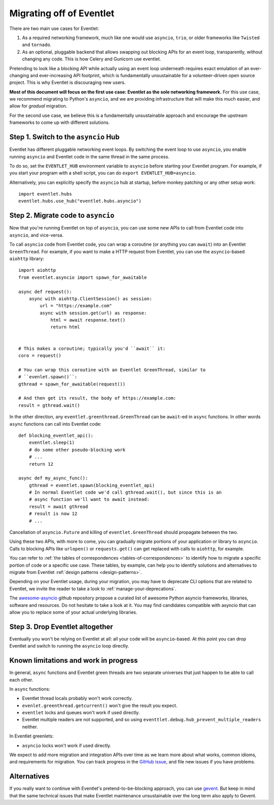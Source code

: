 .. _migration-guide:

Migrating off of Eventlet
=========================

There are two main use cases for Eventlet:

1. As a required networking framework, much like one would use ``asyncio``,
   ``trio``, or older frameworks like ``Twisted`` and ``tornado``.

2. As an optional, pluggable backend that allows swapping out blocking APIs
   for an event loop, transparently, without changing any code.
   This is how Celery and Gunicorn use eventlet.

Pretending to look like a blocking API while actually using an event loop
underneath requires exact emulation of an ever-changing and ever-increasing
API footprint, which is fundamentally unsustainable for a volunteer-driven
open source project.
This is why Eventlet is discouraging new users.

**Most of this document will focus on the first use case: Eventlet as the sole
networking framework.**
For this use case, we recommend migrating to Python's ``asyncio``, and we are
providing infrastructure that will make this much easier, and allow for
*gradual* migration.

For the second use case, we believe this is a fundamentally unsustainable
approach and encourage the upstream frameworks to come up with different
solutions.

Step 1. Switch to the ``asyncio`` Hub
-------------------------------------

Eventlet has different pluggable networking event loops.
By switching the event loop to use ``asyncio``, you enable running ``asyncio``
and Eventlet code in the same thread in the same process.

To do so, set the ``EVENTLET_HUB`` environment variable to ``asyncio`` before
starting your Eventlet program.
For example, if you start your program with a shell script, you can do
``export EVENTLET_HUB=asyncio``.

Alternatively, you can explicitly specify the ``asyncio`` hub at startup,
before monkey patching or any other setup work::

  import eventlet.hubs
  eventlet.hubs.use_hub("eventlet.hubs.asyncio")

Step 2. Migrate code to ``asyncio``
-----------------------------------

Now that you're running Eventlet on top of ``asyncio``, you can use some new
APIs to call from Eventlet code into ``asyncio``, and vice-versa.

To call ``asyncio`` code from Eventlet code, you can wrap a coroutine (or
anything you can ``await``) into an Eventlet ``GreenThread``.
For example, if you want to make a HTTP request from Eventlet, you can use
the ``asyncio``-based ``aiohttp`` library::

    import aiohttp
    from eventlet.asyncio import spawn_for_awaitable

    async def request():
        async with aiohttp.ClientSession() as session:
            url = "https://example.com"
            async with session.get(url) as response:
                html = await response.text()
                return html


    # This makes a coroutine; typically you'd ``await`` it:
    coro = request()

    # You can wrap this coroutine with an Eventlet GreenThread, similar to
    # ``evenlet.spawn()``:
    gthread = spawn_for_awaitable(request())

    # And then get its result, the body of https://example.com:
    result = gthread.wait()

In the other direction, any ``eventlet.greenthread.GreenThread`` can be
``await``-ed in ``async`` functions.
In other words ``async`` functions can call into Eventlet code::

    def blocking_eventlet_api():
        eventlet.sleep(1)
        # do some other pseudo-blocking work
        # ...
        return 12

    async def my_async_func():
        gthread = eventlet.spawn(blocking_eventlet_api)
        # In normal Eventlet code we'd call gthread.wait(), but since this is an
        # async function we'll want to await instead:
        result = await gthread
        # result is now 12
        # ...

Cancellation of ``asyncio.Future`` and killing of ``eventlet.GreenThread``
should propagate between the two.

Using these two APIs, with more to come, you can gradually migrate portions of
your application or library to ``asyncio``.
Calls to blocking APIs like ``urlopen()`` or ``requests.get()`` can get
replaced with calls to ``aiohttp``, for example.

You can refer to :ref:`the tables of correspondences <tables-of-correspondences>`
to identify how to migrate a specific portion of code or a specific use case.
These tables, by example, can help you to identify solutions and alternatives
to migrate from Eventlet :ref:`design patterns <design-patterns>`.

Depending on your Eventlet usage, during your migration, you may have to
deprecate CLI options that are related to Eventlet, we invite the reader
to take a look to :ref:`manage-your-deprecations`.

The `awesome-asyncio <https://github.com/timofurrer/awesome-asyncio>`_ github
repository propose a curated list of awesome Python asyncio frameworks,
libraries, software and resources. Do not hesitate to take a look at it.
You may find candidates compatible with asyncio that can allow you to replace
some of your actual underlying libraries.

Step 3. Drop Eventlet altogether
--------------------------------

Eventually you won't be relying on Eventlet at all: all your code will be
``asyncio``-based.
At this point you can drop Eventlet and switch to running the ``asyncio``
loop directly.

Known limitations and work in progress
--------------------------------------

In general, ``async`` functions and Eventlet green threads are two separate
universes that just happen to be able to call each other.

In ``async`` functions:

* Eventlet thread locals probably won't work correctly.
* ``evenlet.greenthread.getcurrent()`` won't give the result you expect.
* ``eventlet`` locks and queues won't work if used directly.
* Eventlet multiple readers are not supported, and so using
  ``eventtlet.debug.hub_prevent_multiple_readers`` neither.

In Eventlet greenlets:

* ``asyncio`` locks won't work if used directly.

We expect to add more migration and integration APIs over time as we learn
more about what works, common idioms, and requirements for migration.
You can track progress in the
`GitHub issue <https://github.com/eventlet/eventlet/issues/868>`_, and file
new issues if you have problems.

Alternatives
------------

If you really want to continue with Eventlet's pretend-to-be-blocking
approach, you can use `gevent <https://www.gevent.org/>`_.
But keep in mind that the same technical issues that make Eventlet maintenance
unsustainable over the long term also apply to Gevent.
